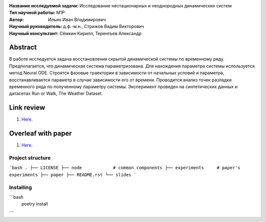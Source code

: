 .. class:: center

    :Название исследуемой задачи: Исследование нестационарных и неоднородных динамических систем
    :Тип научной работы: M1P
    :Автор: Ильин Иван Владимирович
    :Научный руководитель: д.ф.-м.н., Стрижов Вадим Викторович
    :Научный консультант: Сёмкин Кирилл, Терентьев Александр

Abstract
========
В работе исследуется задача восстановления скрытой динамической системы по временному ряду. Предполагается, что динамическая система параметризована. Для нахождения параметра системы используется метод Neural ODE. Строятся фазовые траектории в зависимости от начальных условий и параметра, восстанавливается параметр в случае зависимости его от времени. Проводится анализ точек разладки временного ряда по полученному параметру системы. Эксперимент проведен на синтетических данных и датасетах Run or Walk, The Weather Dataset.

Link review
================================================
1. `Here <https://docs.google.com/document/d/1HYY59SffagG8sc4ZQNTZ0Nbx69hvLzqrs12kkMKJgDM>`_.

Overleaf with paper
================================================
1. `Here <https://www.overleaf.com/5594861172nndwyvfsqtwx#d214be>`_.


Project structure
-----------------

```bash
.
├── LICENSE
├── node            # common components
├── experiments     # paper's experiments
├── paper
├── README.rst
└── slides
```

Installing
----------

```bash
    poetry install
```
